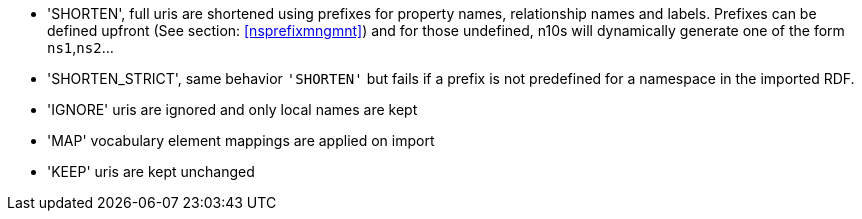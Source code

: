 * 'SHORTEN', full uris are shortened using prefixes for property names, relationship names and labels. Prefixes can be defined upfront (See section: <<nsprefixmngmnt>>) and for those undefined, n10s will dynamically generate one of the form `ns1`,`ns2`...
* 'SHORTEN_STRICT', same behavior `'SHORTEN'` but fails if a prefix is not predefined for a namespace in the imported RDF.
* 'IGNORE' uris are ignored and only local names are kept
* 'MAP' vocabulary element mappings are applied on import
* 'KEEP' uris are kept unchanged